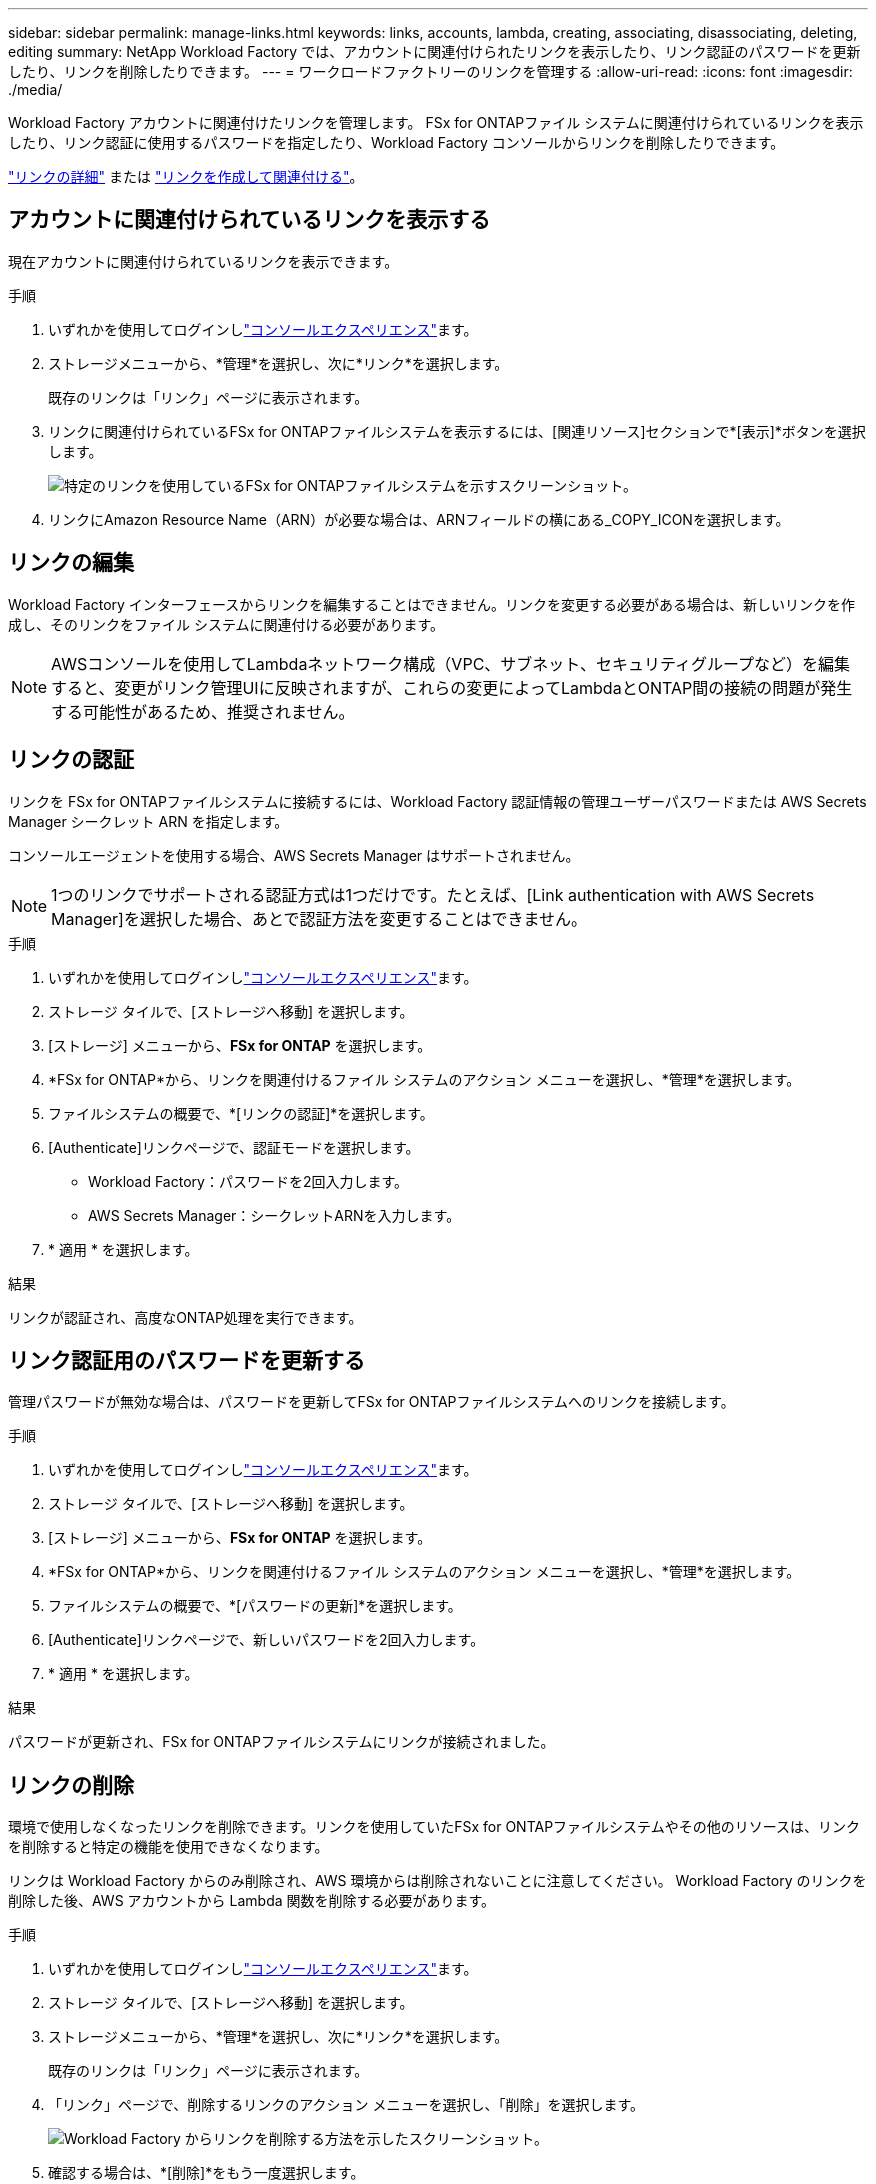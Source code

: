 ---
sidebar: sidebar 
permalink: manage-links.html 
keywords: links, accounts, lambda, creating, associating, disassociating, deleting, editing 
summary: NetApp Workload Factory では、アカウントに関連付けられたリンクを表示したり、リンク認証のパスワードを更新したり、リンクを削除したりできます。 
---
= ワークロードファクトリーのリンクを管理する
:allow-uri-read: 
:icons: font
:imagesdir: ./media/


[role="lead"]
Workload Factory アカウントに関連付けたリンクを管理します。  FSx for ONTAPファイル システムに関連付けられているリンクを表示したり、リンク認証に使用するパスワードを指定したり、Workload Factory コンソールからリンクを削除したりできます。

link:links-overview.html["リンクの詳細"] または link:create-link.html["リンクを作成して関連付ける"]。



== アカウントに関連付けられているリンクを表示する

現在アカウントに関連付けられているリンクを表示できます。

.手順
. いずれかを使用してログインしlink:https://docs.netapp.com/us-en/workload-setup-admin/console-experiences.html["コンソールエクスペリエンス"^]ます。
. ストレージメニューから、*管理*を選択し、次に*リンク*を選択します。
+
既存のリンクは「リンク」ページに表示されます。

. リンクに関連付けられているFSx for ONTAPファイルシステムを表示するには、[関連リソース]セクションで*[表示]*ボタンを選択します。
+
image:screenshot-view-link-details.png["特定のリンクを使用しているFSx for ONTAPファイルシステムを示すスクリーンショット。"]

. リンクにAmazon Resource Name（ARN）が必要な場合は、ARNフィールドの横にある_COPY_ICONを選択します。




== リンクの編集

Workload Factory インターフェースからリンクを編集することはできません。リンクを変更する必要がある場合は、新しいリンクを作成し、そのリンクをファイル システムに関連付ける必要があります。


NOTE: AWSコンソールを使用してLambdaネットワーク構成（VPC、サブネット、セキュリティグループなど）を編集すると、変更がリンク管理UIに反映されますが、これらの変更によってLambdaとONTAP間の接続の問題が発生する可能性があるため、推奨されません。



== リンクの認証

リンクを FSx for ONTAPファイルシステムに接続するには、Workload Factory 認証情報の管理ユーザーパスワードまたは AWS Secrets Manager シークレット ARN を指定します。

コンソールエージェントを使用する場合、AWS Secrets Manager はサポートされません。


NOTE: 1つのリンクでサポートされる認証方式は1つだけです。たとえば、[Link authentication with AWS Secrets Manager]を選択した場合、あとで認証方法を変更することはできません。

.手順
. いずれかを使用してログインしlink:https://docs.netapp.com/us-en/workload-setup-admin/console-experiences.html["コンソールエクスペリエンス"^]ます。
. ストレージ タイルで、[ストレージへ移動] を選択します。
. [ストレージ] メニューから、*FSx for ONTAP* を選択します。
. *FSx for ONTAP*から、リンクを関連付けるファイル システムのアクション メニューを選択し、*管理*を選択します。
. ファイルシステムの概要で、*[リンクの認証]*を選択します。
. [Authenticate]リンクページで、認証モードを選択します。
+
** Workload Factory：パスワードを2回入力します。
** AWS Secrets Manager：シークレットARNを入力します。


. * 適用 * を選択します。


.結果
リンクが認証され、高度なONTAP処理を実行できます。



== リンク認証用のパスワードを更新する

管理パスワードが無効な場合は、パスワードを更新してFSx for ONTAPファイルシステムへのリンクを接続します。

.手順
. いずれかを使用してログインしlink:https://docs.netapp.com/us-en/workload-setup-admin/console-experiences.html["コンソールエクスペリエンス"^]ます。
. ストレージ タイルで、[ストレージへ移動] を選択します。
. [ストレージ] メニューから、*FSx for ONTAP* を選択します。
. *FSx for ONTAP*から、リンクを関連付けるファイル システムのアクション メニューを選択し、*管理*を選択します。
. ファイルシステムの概要で、*[パスワードの更新]*を選択します。
. [Authenticate]リンクページで、新しいパスワードを2回入力します。
. * 適用 * を選択します。


.結果
パスワードが更新され、FSx for ONTAPファイルシステムにリンクが接続されました。



== リンクの削除

環境で使用しなくなったリンクを削除できます。リンクを使用していたFSx for ONTAPファイルシステムやその他のリソースは、リンクを削除すると特定の機能を使用できなくなります。

リンクは Workload Factory からのみ削除され、AWS 環境からは削除されないことに注意してください。  Workload Factory のリンクを削除した後、AWS アカウントから Lambda 関数を削除する必要があります。

.手順
. いずれかを使用してログインしlink:https://docs.netapp.com/us-en/workload-setup-admin/console-experiences.html["コンソールエクスペリエンス"^]ます。
. ストレージ タイルで、[ストレージへ移動] を選択します。
. ストレージメニューから、*管理*を選択し、次に*リンク*を選択します。
+
既存のリンクは「リンク」ページに表示されます。

. 「リンク」ページで、削除するリンクのアクション メニューを選択し、「削除」を選択します。
+
image:screenshot-remove-link.png["Workload Factory からリンクを削除する方法を示したスクリーンショット。"]

. 確認する場合は、*[削除]*をもう一度選択します。


AWSのドキュメントを参照してください link:https://docs.aws.amazon.com/lambda/latest/dg/gettingstarted-awscli.html#with-userapp-walkthrough-custom-events-delete-function["Lambda関数の削除"]。
